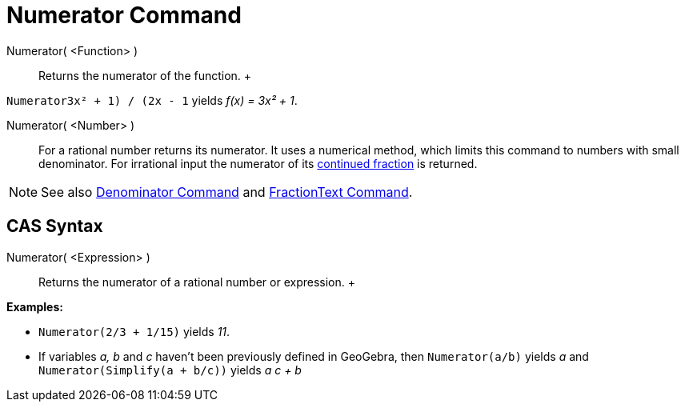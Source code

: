 = Numerator Command

Numerator( <Function> )::
  Returns the numerator of the function.
  +

[EXAMPLE]

====

`Numerator((3x² + 1) / (2x - 1))` yields _f(x) = 3x² + 1_.

====

Numerator( <Number> )::
  For a rational number returns its numerator. It uses a numerical method, which limits this command to numbers with
  small denominator. For irrational input the numerator of its xref:/commands/ContinuedFraction_Command.adoc[continued
  fraction] is returned.

[NOTE]

====

See also xref:/commands/Denominator_Command.adoc[Denominator Command] and
xref:/commands/FractionText_Command.adoc[FractionText Command].

====

== [#CAS_Syntax]#CAS Syntax#

Numerator( <Expression> )::
  Returns the numerator of a rational number or expression.
  +

[EXAMPLE]

====

*Examples:*

* `Numerator(2/3 + 1/15)` yields _11_.
* If variables _a, b_ and _c_ haven't been previously defined in GeoGebra, then `Numerator(a/b)` yields _a_ and
`Numerator(Simplify(a + b/c))` yields _a c + b_

====

